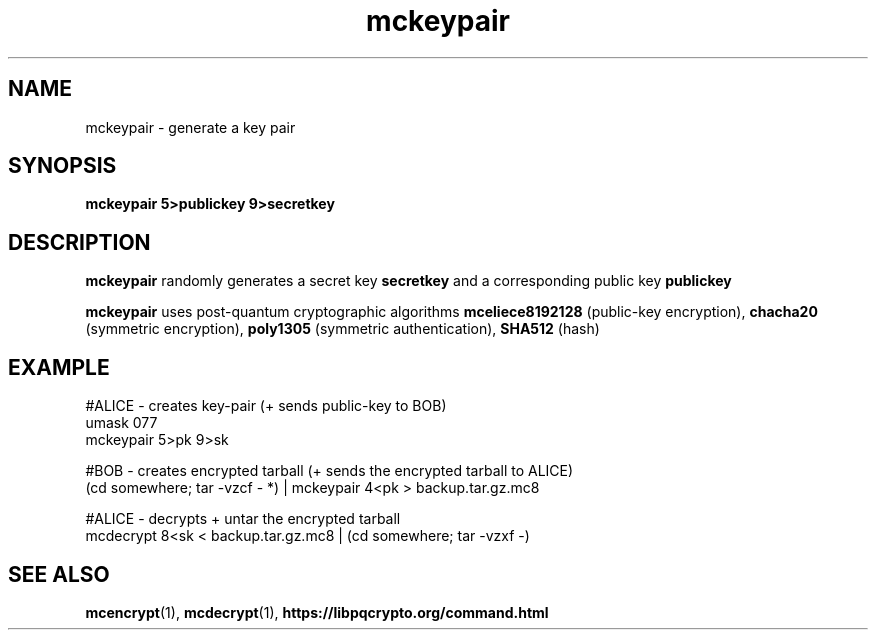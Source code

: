 .TH mckeypair 1
.SH NAME
mckeypair \- generate a key pair
.SH SYNOPSIS
.B mckeypair 5>publickey 9>secretkey
.SH DESCRIPTION
.B mckeypair
randomly generates a secret key 
.B secretkey 
and a corresponding public key
.B publickey
.sp
.B mckeypair
uses post-quantum cryptographic algorithms
.B mceliece8192128
(public-key encryption),
.B chacha20
(symmetric encryption),
.B poly1305
(symmetric authentication),
.B SHA512
(hash)
.SH EXAMPLE
.nf
#ALICE - creates key-pair (+ sends public-key to BOB)
umask 077
mckeypair 5>pk 9>sk

#BOB - creates encrypted tarball (+ sends the encrypted tarball to ALICE)
(cd somewhere; tar \-vzcf - *) | mckeypair 4<pk > backup.tar.gz.mc8

#ALICE - decrypts + untar the encrypted tarball
mcdecrypt 8<sk < backup.tar.gz.mc8 | (cd somewhere; tar -vzxf -)
.fi
.SH SEE ALSO
.BR mcencrypt (1),
.BR mcdecrypt (1),
.BR https://libpqcrypto.org/command.html

